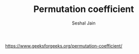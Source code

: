#+TITLE: Permutation coefficient
#+AUTHOR: Seshal Jain
#+TAGS[]: dp
https://www.geeksforgeeks.org/permutation-coefficient/
